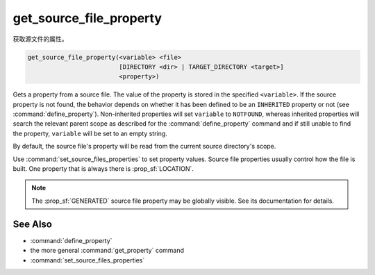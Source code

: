 get_source_file_property
------------------------

获取源文件的属性。

.. code-block:: cmake

  get_source_file_property(<variable> <file>
                           [DIRECTORY <dir> | TARGET_DIRECTORY <target>]
                           <property>)

Gets a property from a source file.  The value of the property is
stored in the specified ``<variable>``.  If the source property is not found,
the behavior depends on whether it has been defined to be an ``INHERITED``
property or not (see :command:`define_property`).  Non-inherited properties
will set ``variable`` to ``NOTFOUND``, whereas inherited properties will search
the relevant parent scope as described for the :command:`define_property`
command and if still unable to find the property, ``variable`` will be set to
an empty string.

By default, the source file's property will be read from the current source
directory's scope.

.. versionadded:: 3.18
  Directory scope can be overridden with one of the following sub-options:

  ``DIRECTORY <dir>``
    The source file property will be read from the ``<dir>`` directory's
    scope.  CMake must already know about that source directory, either by
    having added it through a call to :command:`add_subdirectory` or ``<dir>``
    being the top level source directory.  Relative paths are treated as
    relative to the current source directory.

  ``TARGET_DIRECTORY <target>``
    The source file property will be read from the directory scope in which
    ``<target>`` was created (``<target>`` must therefore already exist).

Use :command:`set_source_files_properties` to set property values.  Source
file properties usually control how the file is built. One property that is
always there is :prop_sf:`LOCATION`.

.. note::

  The :prop_sf:`GENERATED` source file property may be globally visible.
  See its documentation for details.

See Also
^^^^^^^^

* :command:`define_property`
* the more general :command:`get_property` command
* :command:`set_source_files_properties`
